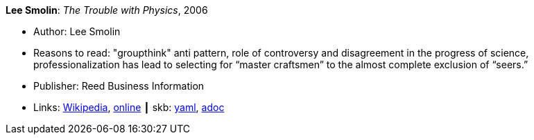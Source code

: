 //
// This file was generated by SKB-Dashboard, task 'lib-yaml2src'
// - on Wednesday November  7 at 08:42:47
// - skb-dashboard: https://www.github.com/vdmeer/skb-dashboard
//

*Lee Smolin*: _The Trouble with Physics_, 2006

* Author: Lee Smolin
* Reasons to read: "groupthink" anti pattern, role of controversy and disagreement in the progress of science, professionalization has lead to selecting for “master craftsmen” to the almost complete exclusion of “seers.”
* Publisher: Reed Business Information
* Links:
      link:https://en.wikipedia.org/wiki/The_Trouble_with_Physics[Wikipedia],
      link:http://leesmolin.com/writings/the-trouble-with-physics[online]
    ┃ skb:
        https://github.com/vdmeer/skb/tree/master/data/library/book/2000/smolin-2006-trouble_with_physics.yaml[yaml],
        https://github.com/vdmeer/skb/tree/master/data/library/book/2000/smolin-2006-trouble_with_physics.adoc[adoc]

